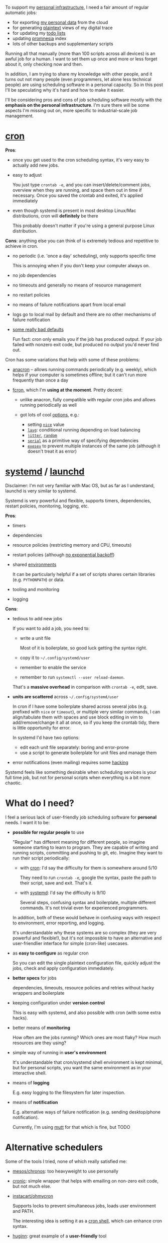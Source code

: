 #+summary: What if cron and systemd had a baby? Wouldn't it be beautiful?
#+filetags: :infra:
#+upid: scheduler

To support my [[file:tags.org::#infra][personal infrastructure]], I need a fair amount of regular automatic jobs:

- for exporting [[file:my-data.org][my personal data]] from the cloud
- for generating [[file:orger.org][plaintext]] views of my digital trace
- for updating my [[file:orger-todos.org][todo lists]]
- updating [[https://github.com/karlicoss/promnesia#demo][promnesia]] index
- lots of other backups and supplementary scripts

Running all that manually (more than 100 scripts across all devices) is an awful job for a human.
I want to set them up once and more or less forget about it, only checking now and then.

In addition, I am trying to share my knowledge with other people, and it turns out not many people (even programmers, let alone less technical people) are using scheduling software in a personal capacity. So in this post I'll be speculating why it's hard and how to make it easier.

I'll be considering pros and cons of job scheduling software mostly with the *emphasis on the personal infrastructure*. 
I'm sure there will be some aspects I'm missing out on, more specific to industrial-scale job management.

#+toc: headlines 2

* [[https://en.wikipedia.org/wiki/Cron][cron]]
:PROPERTIES:
:CUSTOM_ID: cron
:END:

*Pros*:  

- once you get used to the cron scheduling syntax, it's very easy to actually add new jobs.
- easy to adjust

  You just type ~crontab -e~, and you can insert/delete/comment jobs, overview when they are running, and space them out in time if necessary.
  Once you saved the crontab and exited, it's applied immediately
- even though systemd is present in most desktop Linux/Mac distributions, cron will *definitely* be there

  This probably doesn't matter if you're using a general purpose Linux distribution.

*Cons*: anything else you can think of is extremely tedious and repetitive to achieve in cron.

- no periodic (i.e. 'once a day' scheduling), only supports specific time

  This is annoying when if you don't keep your computer always on.
- no job dependencies
- no timeouts and generally no means of resource management
- no restart policies
- no means of failure notifications apart from local email
- logs go to local mail by default and there are no other mechanisms of failure notification
- [[https://habilis.net/cronic/#disease][some really bad defaults]]

  Fun fact: cron only emails you if the job has produced output. If your job failed with nonzero exit code, but produced no output you'd never find out.

Cron has some variations that help with some of these problems:

- [[https://en.wikipedia.org/wiki/Anacron][anacron]] -- allows running commands periodically (e.g. weekly), which helps if your computer is sometimes offline; but it can't run more frequently than once a day
- <<fcron>>[[https://wiki.archlinux.org/index.php/cron#Fcron][fcron]], which I'm *using at the moment*. Pretty decent:

  - unlike anacron, fully compatible with regular cron jobs and allows running periodically as well
  - got lots of cool [[http://fcron.free.fr/doc/en/fcrontab.5.html][options]], e.g.:

    - setting [[http://fcron.free.fr/doc/en/fcrontab.5.html#FCRONTAB.5.NICE][~nice~]] value
    - [[http://fcron.free.fr/doc/en/fcrontab.5.html#FCRONTAB.5.LAVG][~lavg~]]: conditional running depending on load balancing
    - [[http://fcron.free.fr/doc/en/fcrontab.5.html#FCRONTAB.5.JITTER][~jitter~]], [[http://fcron.free.fr/doc/en/fcrontab.5.html#FCRONTAB.5.RANDOM][~random~]]
    - [[http://fcron.free.fr/doc/en/fcrontab.5.html#FCRONTAB.5.SERIAL][~serial~]] as a primitive way of specifying dependencies
    - [[http://fcron.free.fr/doc/en/fcrontab.5.html#FCRONTAB.5.EXESEV][~exesev~]] to prevent multiple instances of the same job (although it doesn't treat it as error)

* [[https://en.wikipedia.org/wiki/Systemd][systemd]] / [[https://en.wikipedia.org/wiki/Launchd][launchd]]
:PROPERTIES:
:CUSTOM_ID: systemd
:END:

Disclaimer: I'm not very familiar with Mac OS, but as far as I understand, launchd is very similar to systemd.

Systemd is very powerful and flexible, supports timers, dependencies, restart policies, monitoring, logging, etc.

*Pros*:
- timers
- dependencies
- resource policies (restricting memory and CPU, timeouts)
- restart policies (although [[https://github.com/systemd/systemd/issues/6129][no exponential backoff]])
- shared [[https://www.freedesktop.org/software/systemd/man/systemd.exec.html#EnvironmentFile][environments]]

  It can be particularly helpful if a set of scripts shares certain libraries (e.g. =PYTHONPATH=) or data.
- tooling and monitoring
- logging

*Cons*:

- tedious to add new jobs

  If you want to add a job, you need to:

  - write a unit file

    Most of it is boilerplate, so good luck getting the syntax right.
  - copy it to =~/.config/systemd/user=
  - remember to enable the service
  - remember to run ~systemctl --user reload-daemon~.

  That's a *massive overhead* in comparison with ~crontab -e~, edit, save.

- *units are scattered* across =~/.config/systemd/user=

  In cron if I have some boilerplate shared across several jobs (e.g. prefixed with =nice= or =timeout=), or multiple
  very similar commands, I can align/tabulate them with spaces and use block editing in vim to add/remove/change it all at once, so if you keep the crontab tidy, there is little opportunity for error.

  In systemd I'd have two options:

  - edit each unit file separately: boring and error-prone
  - use a script to generate boilerplate for unit files and manage them

- error notifications (even mailing) requires some [[https://wiki.archlinux.org/index.php/Systemd/Timers#MAILTO][hacking]]

Systemd feels like something desirable when scheduling services is your full time job, but not for personal scripts when everything is a bit more chaotic.

* What do I need?
:PROPERTIES:
:CUSTOM_ID: what_do_i_want
:END:
I feel a serious lack of user-friendly job scheduling software for *personal* needs. I want it to be:

- *possible for regular people* to use

  "Regular" has different meaning for different people, so imagine someone starting to learn to program. They are capable of writing and running scripts, committing and pushing to git, etc. Imagine they want to run their script periodically:

  - with [[#cron][cron]]: I'd say the difficulty for them is somewhere around 5/10

    They need to run =crontab -e=, google the syntax, paste the path to their script, save and exit. That's it.

  - with [[#systemd][systemd]]: I'd say the difficulty is 9/10

    Several steps, confusing syntax and boilerplate, multiple different commands. It's not trivial even for experienced programmers.

  In addition, both of these would behave in confusing ways with respect to environment, error reporting, and logging.

  It's understandable why these systems are so complex (they are very powerful and flexible!), but it's not impossible to have an alternative and user-friendlier interface for simple (cron-like) usecases.

- as *easy to configure* as regular cron

  So you can edit the single plaintext configuration file, quickly adjust the jobs, check and apply configuration immediately.
- *better specs* for jobs

  dependencies, timeouts, resource policies and retries without hacky wrappers and boilerplate

- keeping configuration under *version control*

  This is easy with systemd, and also possible with cron (with some extra hacks).

- better means of *monitoring*

  How often are the jobs running? Which ones are most flaky? How much resources are they using?

- simple way of running in *user's environment*

  It's understandable that cron/systemd shell environment is kept minimal, but for personal scripts, you want the same environment as in your interactive shell.

- means of *logging*

  E.g. easy logging to the filesystem for later inspection.

- means of *notification*

  E.g. alternative ways of failure notification (e.g. sending desktop/phone notification).

  Currently, I'm using [[https://wiki.archlinux.org/index.php/Mutt][mutt]] for that which is fine, but TODO

* Alternative schedulers
:PROPERTIES:
:CUSTOM_ID: other
:END:

Some of the tools I tried, none of which really satisfied me:

- [[https://github.com/mesos/chronos][mesos/chronos]]: too heavyweight to use personally
- [[https://habilis.net/cronic][cronic]]: simple wrapper that helps with emailing on non-zero exit code, but not much else.
- [[https://github.com/instacart/ohmycron][instacart/ohmycron]]

  Supports locks to prevent simultaneous jobs, loads user environment and PATH.

  The interesting idea is setting it as a [[https://github.com/instacart/ohmycron#ohmycron-as-the-cron-shell][cron shell]], which can enhance cron syntax.

- <<huginn>>[[https://github.com/huginn/huginn][huginn]]: great example of a *user-friendly* tool

  One thing that makes it different is that it's reactive and mainly event/data driven, so dependencies are first class citizens to the workflow.
  There are multiple ways of inspecting jobs, e.g. list with some stats on events and dependency diagram. I highly recommend checking out [[https://github.com/huginn/huginn#examples][example]].

  It seems good for simple pipelines (e.g. scrape something/transform/send Telegram notification), but you're gonna need a real programming language to do something more complicated. It's possible to run [[https://huginnio.herokuapp.com/agents#ShellCommandAgent][shell commands]] and [[https://github.com/huginn/huginn/wiki/Creating-a-new-agent][write external agents]], but the primary interface for editing is GUI. That makes it not very programmer friendly, and in addition it suffers from the same issues as [[#systemd][systemd]] in that aspect (e.g. no bulk edit for jobs).

- [[https://dshearer.github.io/jobber/doc/v1.4/#jobfile][jobber]]: looks the most promising so far

  Supported:

  - plaintext configuration (yaml)
  - job execution history
  - quickly testing jobs
  - pausing/resuming jobs
  - success/failure notifications
  - backoffs (although they weren't configurable last time I checked)

  However, still no timeouts, dependencies, and jobs can only run at the schedule, like [[#cron][cron]].

*[2020-01-26]* Thanks to everyone who suggested alternatives in the comments and linked discussions!

Sadly, most of them are pretty heavy: often distributed, aiming at orchestrating clusters and grids, which is quite an overkill for my humble personal needs.

* Solution?
:PROPERTIES:
:CUSTOM_ID: solution
:END:

[[#systemd][Systemd]] feels almost perfect except for its boilerplate and being somewhat user-unfriendly.

What if we took the good bit that cron has (easy means of editing jobs), and tried to do the same within systemd?

Imagine a frontend (let's name it ~systemdtab~), that gave something similar to cron experience:

- you type ~systemdtab -e~, and that opens the text editor with your configuration

  You can adjust your jobs as you wish, save the file and exit. It can check syntax the same way ~crontab -e~ checks it, and prompt to retry in case of typos.

  Once you exit, your changes are applied automatically: 

  - =systemdtab= generates individual unit files from your output
  - replaces the old unit files with the new ones and restarts the daemon

- considering the boilerplate, it seems that the systemdtab config could be a script (e.g. =~/.systemdtab.py=), that generates the actual Systemd unit files

  It doesn't matter which language is used, it could be bash, python or anything. It would allow one to massively save on boilerplate if you're running sets of similar jobs.

- the configuration is kept in a plaintext file, which makes it trivial to inspect and version control.

- some means of simple visualization and monitoring, e.g. similar to [[huginn][huginn]]?

This doesn't have to be a replacement or something, =systemdtab= can manage its own set of unit files, completely separate from the rest of the services.

 It feels like it's possible to hack together a rough implementation (at least satisfying to me) fairly quickly, but is there really nothing existing? Please let me know!

One tool in a similar spirit is [[https://github.com/systemd-cron/systemd-cron][systemd-cron/systemd-cron]], but it simply maps existing cron job specs into systemd jobs. This seems very useful if you're trying to transition, but doesn't help with my [[#what_do_i_want][needs]]..

** dron
:PROPERTIES:
:CUSTOM_ID: dron
:END:

[2020-01-26]   

After writing this post, I realized that even if there are no existing tools, the shortcomings of systemd might be fairly easy to overcome. So I hacked together [[https://github.com/karlicoss/dron][dron]].

* Phone jobs?
:PROPERTIES:
:CUSTOM_ID: phone
:END:

That's another problem I sort of solved for myself, but not fully satisfied.

I need to export app data regularly from my (rooted) Android phone (e.g. see [[file:my-data.org::#bluemaestro][here]]). Export scripts themselves are trivial, it's just a matter of copying files from =/data/data/= directory. However, there is no software for Android to run these scripts regularly.

At the moment, I'm using [[https://llamalab.com/automate][Automate app]] to run them. Automate is great, but it feels a bit wrong running a shell script using a complex flowchart, so I'd be interested to know if there are simpler alternatives.

Ideally, it would be a simple app that allows running shell scripts at regular intervals, keeping logs and notifying when they fail. 

 Please let me know if you know one!

** cron?
:PROPERTIES:
:CUSTOM_ID: android_cron
:END:

Thanks to a commenter who [[https://beepb00p.xyz/scheduler.html#isso-103][suggested]] that [[https://play.google.com/store/apps/details?id=com.termux][Termux]] got cron daemon. I tried it out, and it works!

The downsides are:

- something still needs to run cron daemon at startup

  On Linux, this is achieved by the init system, but it turns out [[https://android.stackexchange.com/questions/6558/how-can-i-run-a-script-on-boot][a bit tricky]] to use even on rooted phone.

  So I'm just starting it on boot via Automate app at the moment.

- would be nice to have a GUI based tool as it's not very convenient to edit shell scripts on Android (I just used interactive [[https://developer.android.com/studio/command-line/adb][adb shell]])
- I'm not sure how it behaves with respect to the power saving mode, etc. Ideally you'd want it to integrate with [[https://developer.android.com/reference/android/app/job/JobScheduler][JobScheduler]] Android APIs.

* --
:PROPERTIES:
:CUSTOM_ID: fin
:END:

Updates:

- [2020-01-19] added section on [[huginn][huginn]]
- [2020-01-26] added sections: [[#dron][dron]] and [[#android_cron][using cron on Android]]
